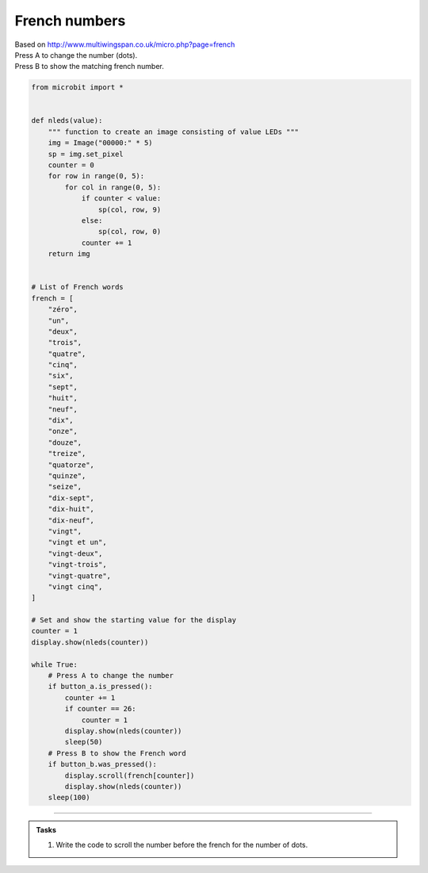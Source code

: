 ====================================================
French numbers
====================================================


| Based on http://www.multiwingspan.co.uk/micro.php?page=french
| Press A to change the number (dots).
| Press B to show the matching french number.



.. code-block:: python

    from microbit import *

    
    def nleds(value):
        """ function to create an image consisting of value LEDs """
        img = Image("00000:" * 5)
        sp = img.set_pixel
        counter = 0
        for row in range(0, 5):
            for col in range(0, 5):
                if counter < value:
                    sp(col, row, 9)
                else:
                    sp(col, row, 0)
                counter += 1
        return img


    # List of French words
    french = [
        "zéro",
        "un",
        "deux",
        "trois",
        "quatre",
        "cinq",
        "six",
        "sept",
        "huit",
        "neuf",
        "dix",
        "onze",
        "douze",
        "treize",
        "quatorze",
        "quinze",
        "seize",
        "dix-sept",
        "dix-huit",
        "dix-neuf",
        "vingt",
        "vingt et un",
        "vingt-deux",
        "vingt-trois",
        "vingt-quatre",
        "vingt cinq",
    ]

    # Set and show the starting value for the display
    counter = 1
    display.show(nleds(counter))

    while True:
        # Press A to change the number
        if button_a.is_pressed():
            counter += 1
            if counter == 26:
                counter = 1
            display.show(nleds(counter))
            sleep(50)
        # Press B to show the French word
        if button_b.was_pressed():
            display.scroll(french[counter])
            display.show(nleds(counter))
        sleep(100)


----

.. admonition:: Tasks

    #. Write the code to scroll the number before the french for the number of dots.

